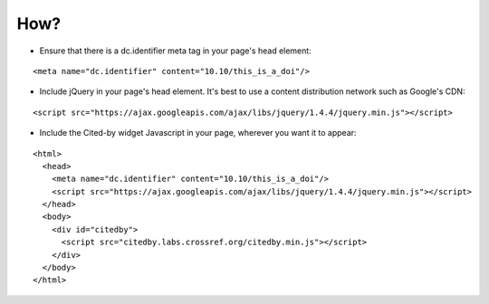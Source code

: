 How?
-------------------------

- Ensure that there is a dc.identifier meta tag in your page's head element:

::

    <meta name="dc.identifier" content="10.10/this_is_a_doi"/>

- Include jQuery in your page's head element. It's best to use a content distribution network such as Google's CDN:

::

    <script src="https://ajax.googleapis.com/ajax/libs/jquery/1.4.4/jquery.min.js"></script>

- Include the Cited-by widget Javascript in your page, wherever you want it to appear:

::

    <html>
      <head>
	<meta name="dc.identifier" content="10.10/this_is_a_doi"/>
        <script src="https://ajax.googleapis.com/ajax/libs/jquery/1.4.4/jquery.min.js"></script>
      </head>
      <body>
        <div id="citedby">
          <script src="citedby.labs.crossref.org/citedby.min.js"></script>
        </div>
      </body>
    </html>
